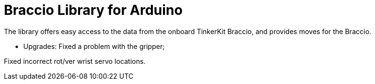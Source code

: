 = Braccio Library for Arduino =

The library offers easy access to the data from the onboard TinkerKit Braccio, and provides moves for the Braccio.

- Upgrades:
Fixed a problem with the gripper; 

Fixed incorrect rot/ver wrist servo locations.

